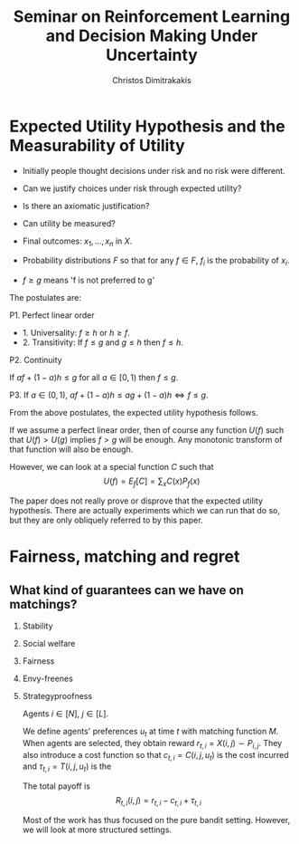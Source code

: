 #+TITLE: Seminar on Reinforcement Learning and Decision Making Under Uncertainty
#+AUTHOR: Christos Dimitrakakis
#+EMAIL:christos.dimitrakakis@unine.ch
#+LaTeX_HEADER: \newcommand \E {\mathop{\mbox{\ensuremath{\mathbb{E}}}}\nolimits}
#+LaTeX_HEADER: \newcommand\ind[1]{\mathop{\mbox{\ensuremath{\mathbb{I}}}}\left\{#1\right\}}
#+LaTeX_HEADER: \renewcommand \Pr {\mathop{\mbox{\ensuremath{\mathbb{P}}}}\nolimits}
#+LaTeX_HEADER: \DeclareMathOperator*{\argmax}{arg\,max}
#+LaTeX_HEADER: \DeclareMathOperator*{\argmin}{arg\,min}
#+LaTeX_HEADER: \newcommand \defn {\mathrel{\triangleq}}
#+LaTeX_HEADER: \newcommand \Reals {\mathbb{R}}
#+LaTeX_HEADER: \newcommand \Param {\Theta}
#+LaTeX_HEADER: \newcommand \param {\theta}
#+LaTeX_HEADER: \newcommand \pol {\pi}
#+LaTeX_HEADER: \newcommand \mdp {\mu}
#+LaTeX_HEADER: \newcommand \bel {\xi}
#+TAGS: activity advanced definition exercise homework project example theory code
#+OPTIONS:   H:2

* Expected Utility Hypothesis and the Measurability of Utility

- Initially people thought decisions under risk and no risk were different.
- Can we justify choices under risk through expected utility?
- Is there an axiomatic justification?
- Can utility be measured?

- Final outcomes: $x_1, \ldots, x_n$  in $X$.
- Probability distributions $F$ so that for any $f \in F$, $f_i$ is the probability of $x_i$.
- $f \geq g$ means 'f is not preferred to g'

The postulates are:

P1. Perfect linear order

- 1. Universality: $f \geq h$ or $h \geq f$.
- 2. Transitivity: If $f \leq g$ and $g \leq h$ then $f \leq h$.

P2. Continuity

If $af + (1 - a)h \leq g$ for all $a \in [0,1)$ then $f \leq g$.

P3. If $a \in (0,1)$, $af + (1 - a)h \leq ag + (1 - a)h \Leftrightarrow f \leq g$.

From the above postulates, the expected utility hypothesis follows.

If we assume a perfect linear order, then of course any function
$U(f)$ such that $U(f) > U(g)$ implies $f > g$ will be enough.
Any monotonic transform of that function will also be enough. 

However, we can look at a special function $C$ such that
\[
U(f) = E_f[C] = \sum_x C(x) P_f(x)
\]

The paper does not really prove or disprove that the expected utility
hypothesis. There are actually experiments which we can run that do
so, but they are only obliquely referred to by this paper.


* Fairness, matching and regret

** What kind of guarantees can we have on matchings?
*** Stability
*** Social welfare
*** Fairness
*** Envy-freenes
*** Strategyproofness

Agents $i \in [N]$, $j \in [L]$.

We define agents' preferences $u_t$ at time $t$ with matching function
$M$. When agents are selected, they obtain reward $r_{t,i} = X(i, j) \sim
P_{i,j}$. They also introduce a cost function so that
$c_{t,i} = C(i, j, u_t)$ is the cost incurred and
$\tau_{t,i} = T(i, j, u_t)$ is the 

The total payoff is
\[
R_{t,i}(i,j) = r_{t,i} - c_{t,i} + \tau_{t,i}
\]

Most of the work has thus focused on the pure bandit setting. However,
we will look at more structured settings.
